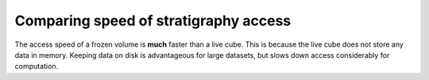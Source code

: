 Comparing speed of stratigraphy access
--------------------------------------

The access speed of a frozen volume is **much** faster than a live cube.
This is because the live cube does not store any data in memory.
Keeping data on disk is advantageous for large datasets, but slows down access considerably for computation.

.. doctest::

    >>> import time

    >>> # set up the cubes
    >>> golfcube = spl.sample_data.golf()
    >>> stratcube = spl.cube.StratigraphyCube.from_DataCube(golfcube, dz=0.05)
    >>> fs, fe = spl.strat.compute_boxy_stratigraphy_volume(
    ...     golfcube["eta"], golfcube["sandfrac"], dz=0.05
    ... )

    >>> # time extraction from the frozen cube
    >>> start1 = time.time()
    >>> for _ in range(100):
    ...     _val = fs[10:20, 31:35, -1:-30:-2]
    ...
    >>> end1 = time.time()

    >>> # time extraction from the underlying DataCube data on disk
    >>> start2 = time.time()
    >>> for _ in range(100):
    ...     _val = stratcube["sandfrac"].data[10:20, 31:35, -1:-30:-2]
    ...
    >>> end2 = time.time()

    >>> print(
    ...     "Elapsed time for frozen cube: ", end1 - start1, " seconds"
    ... )  # doctest: +SKIP
    Elapsed time for frozen cube: 0.00011587142944335938
    >>> print(
    ...     "Elapsed time for on-disk cube: ", end2 - start2, " seconds"
    ... )  # doctest: +SKIP
    Elapsed time for on-disk cube: 7.14995002746582 seconds
    >>> print(
    ...     "Speed difference: ", (end2 - start2) / (end1 - start1), " times faster"
    ... )  # doctest: +SKIP
    Speed difference: 61705.89300411523 times faster
